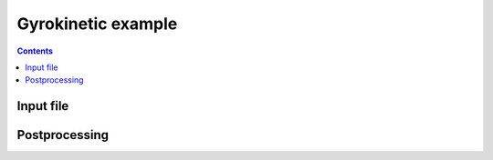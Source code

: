 .. _qsGyrokinetic1:

Gyrokinetic example
+++++++++++++++++++

.. contents::

Input file
----------

Postprocessing
--------------
